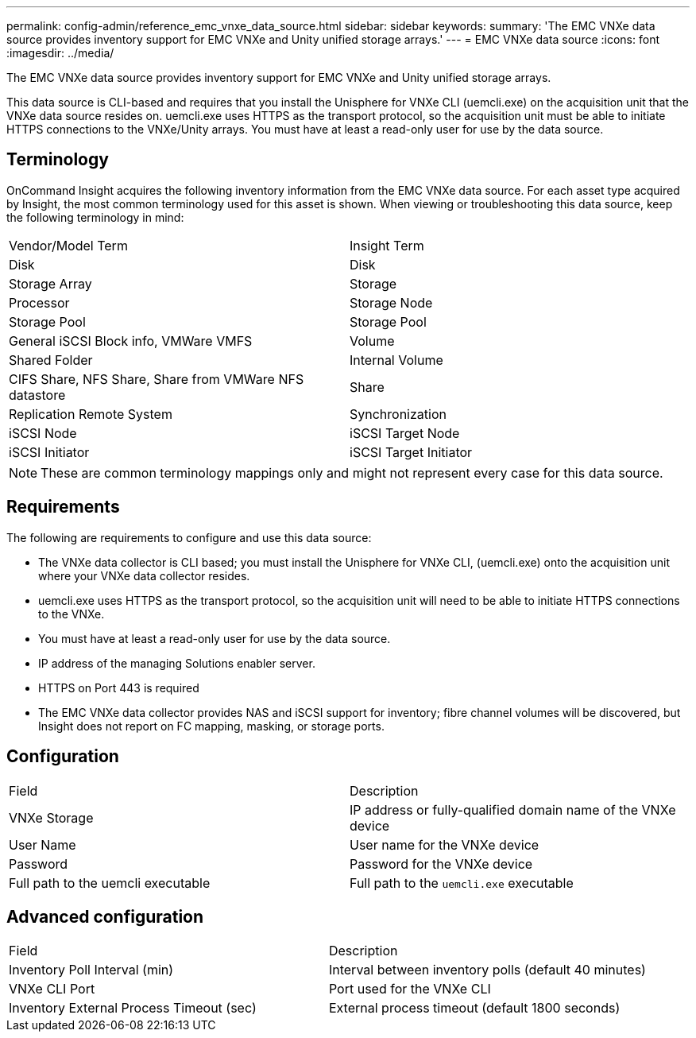 ---
permalink: config-admin/reference_emc_vnxe_data_source.html
sidebar: sidebar
keywords: 
summary: 'The EMC VNXe data source provides inventory support for EMC VNXe and Unity unified storage arrays.'
---
= EMC VNXe data source
:icons: font
:imagesdir: ../media/

[.lead]
The EMC VNXe data source provides inventory support for EMC VNXe and Unity unified storage arrays.

This data source is CLI-based and requires that you install the Unisphere for VNXe CLI (uemcli.exe) on the acquisition unit that the VNXe data source resides on. uemcli.exe uses HTTPS as the transport protocol, so the acquisition unit must be able to initiate HTTPS connections to the VNXe/Unity arrays. You must have at least a read-only user for use by the data source.

== Terminology

OnCommand Insight acquires the following inventory information from the EMC VNXe data source. For each asset type acquired by Insight, the most common terminology used for this asset is shown. When viewing or troubleshooting this data source, keep the following terminology in mind:

|===
| Vendor/Model Term| Insight Term
a|
Disk
a|
Disk
a|
Storage Array
a|
Storage
a|
Processor
a|
Storage Node
a|
Storage Pool
a|
Storage Pool
a|
General iSCSI Block info, VMWare VMFS
a|
Volume
a|
Shared Folder
a|
Internal Volume
a|
CIFS Share, NFS Share, Share from VMWare NFS datastore
a|
Share
a|
Replication Remote System
a|
Synchronization
a|
iSCSI Node
a|
iSCSI Target Node
a|
iSCSI Initiator
a|
iSCSI Target Initiator
|===

[NOTE]
====
These are common terminology mappings only and might not represent every case for this data source.
====

== Requirements

The following are requirements to configure and use this data source:

* The VNXe data collector is CLI based; you must install the Unisphere for VNXe CLI, (uemcli.exe) onto the acquisition unit where your VNXe data collector resides.
* uemcli.exe uses HTTPS as the transport protocol, so the acquisition unit will need to be able to initiate HTTPS connections to the VNXe.
* You must have at least a read-only user for use by the data source.
* IP address of the managing Solutions enabler server.
* HTTPS on Port 443 is required
* The EMC VNXe data collector provides NAS and iSCSI support for inventory; fibre channel volumes will be discovered, but Insight does not report on FC mapping, masking, or storage ports.

== Configuration

|===
| Field| Description
a|
VNXe Storage
a|
IP address or fully-qualified domain name of the VNXe device
a|
User Name
a|
User name for the VNXe device
a|
Password
a|
Password for the VNXe device
a|
Full path to the uemcli executable
a|
Full path to the `uemcli.exe` executable
|===

== Advanced configuration

|===
| Field| Description
a|
Inventory Poll Interval (min)
a|
Interval between inventory polls (default 40 minutes)
a|
VNXe CLI Port
a|
Port used for the VNXe CLI
a|
Inventory External Process Timeout (sec)
a|
External process timeout (default 1800 seconds)
|===
